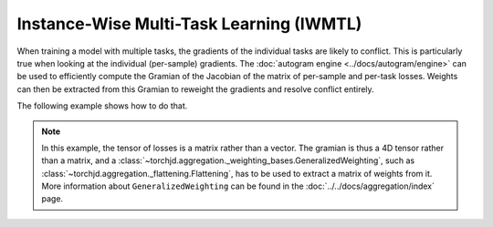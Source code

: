 Instance-Wise Multi-Task Learning (IWMTL)
=========================================

When training a model with multiple tasks, the gradients of the individual tasks are likely to
conflict. This is particularly true when looking at the individual (per-sample) gradients.
The :doc:`autogram engine <../docs/autogram/engine>` can be used to efficiently compute the Gramian
of the Jacobian of the matrix of per-sample and per-task losses. Weights can then be extracted from
this Gramian to reweight the gradients and resolve conflict entirely.

The following example shows how to do that.

.. code-block:: python
    :emphasize-lines: 5-6, 18-20, 31-32, 34-35, 37-38, 41-42

    import torch
    from torch.nn import Linear, MSELoss, ReLU, Sequential
    from torch.optim import SGD

    from torchjd.aggregation import Flattening, UPGradWeighting
    from torchjd.autogram import Engine

    shared_module = Sequential(Linear(10, 5), ReLU(), Linear(5, 3), ReLU())
    task1_module = Linear(3, 1)
    task2_module = Linear(3, 1)
    params = [
        *shared_module.parameters(),
        *task1_module.parameters(),
        *task2_module.parameters(),
    ]

    optimizer = SGD(params, lr=0.1)
    mse = MSELoss(reduction="none")
    weighting = Flattening(UPGradWeighting())
    engine = Engine(shared_module)

    inputs = torch.randn(8, 16, 10)  # 8 batches of 16 random input vectors of length 10
    task1_targets = torch.randn(8, 16)  # 8 batches of 16 targets for the first task
    task2_targets = torch.randn(8, 16)  # 8 batches of 16 targets for the second task

    for input, target1, target2 in zip(inputs, task1_targets, task2_targets):
        features = shared_module(input)  # shape: [16, 3]
        out1 = task1_module(features).squeeze(1)  # shape: [16]
        out2 = task2_module(features).squeeze(1)  # shape: [16]

        # Compute the matrix of losses: one loss per element of the batch and per task
        losses = torch.stack([mse(out1, target1), mse(out2, target2)], dim=1)  # shape: [16, 2]

        # Compute the gramian (inner products between pairs of gradients of the losses)
        gramian = engine.compute_gramian(losses)  # shape: [16, 2, 2, 16]

        # Obtain the weights that lead to no conflict between reweighted gradients
        weights = weighting(gramian)  # shape: [16, 2]

        optimizer.zero_grad()
        # Do the standard backward pass, but weighted using the obtained weights
        losses.backward(weights)
        optimizer.step()

.. note::
    In this example, the tensor of losses is a matrix rather than a vector. The gramian is thus a
    4D tensor rather than a matrix, and a
    :class:`~torchjd.aggregation._weighting_bases.GeneralizedWeighting`, such as
    :class:`~torchjd.aggregation._flattening.Flattening`, has to be used to extract a matrix of
    weights from it. More information about ``GeneralizedWeighting`` can be found in the
    :doc:`../../docs/aggregation/index` page.
